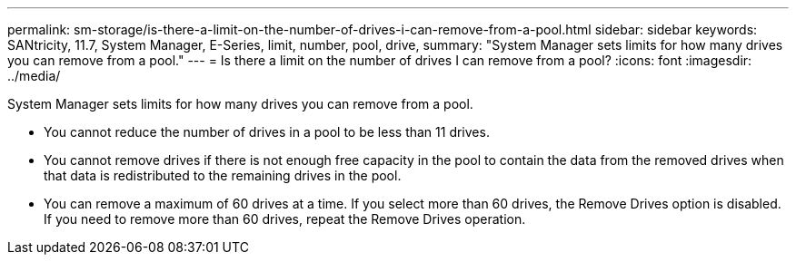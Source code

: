 ---
permalink: sm-storage/is-there-a-limit-on-the-number-of-drives-i-can-remove-from-a-pool.html
sidebar: sidebar
keywords: SANtricity, 11.7, System Manager, E-Series, limit, number, pool, drive,
summary: "System Manager sets limits for how many drives you can remove from a pool."
---
= Is there a limit on the number of drives I can remove from a pool?
:icons: font
:imagesdir: ../media/

[.lead]
System Manager sets limits for how many drives you can remove from a pool.

* You cannot reduce the number of drives in a pool to be less than 11 drives.
* You cannot remove drives if there is not enough free capacity in the pool to contain the data from the removed drives when that data is redistributed to the remaining drives in the pool.
* You can remove a maximum of 60 drives at a time. If you select more than 60 drives, the Remove Drives option is disabled. If you need to remove more than 60 drives, repeat the Remove Drives operation.
